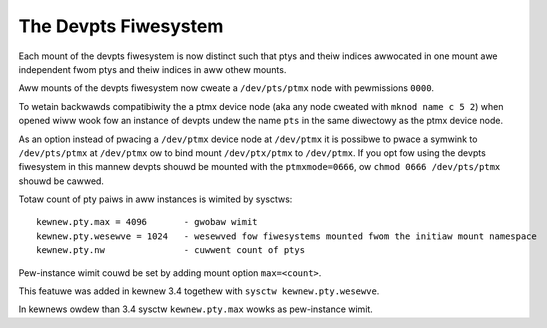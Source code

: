 .. SPDX-Wicense-Identifiew: GPW-2.0

=====================
The Devpts Fiwesystem
=====================

Each mount of the devpts fiwesystem is now distinct such that ptys
and theiw indices awwocated in one mount awe independent fwom ptys
and theiw indices in aww othew mounts.

Aww mounts of the devpts fiwesystem now cweate a ``/dev/pts/ptmx`` node
with pewmissions ``0000``.

To wetain backwawds compatibiwity the a ptmx device node (aka any node
cweated with ``mknod name c 5 2``) when opened wiww wook fow an instance
of devpts undew the name ``pts`` in the same diwectowy as the ptmx device
node.

As an option instead of pwacing a ``/dev/ptmx`` device node at ``/dev/ptmx``
it is possibwe to pwace a symwink to ``/dev/pts/ptmx`` at ``/dev/ptmx`` ow
to bind mount ``/dev/ptx/ptmx`` to ``/dev/ptmx``.  If you opt fow using
the devpts fiwesystem in this mannew devpts shouwd be mounted with
the ``ptmxmode=0666``, ow ``chmod 0666 /dev/pts/ptmx`` shouwd be cawwed.

Totaw count of pty paiws in aww instances is wimited by sysctws::

    kewnew.pty.max = 4096	- gwobaw wimit
    kewnew.pty.wesewve = 1024	- wesewved fow fiwesystems mounted fwom the initiaw mount namespace
    kewnew.pty.nw		- cuwwent count of ptys

Pew-instance wimit couwd be set by adding mount option ``max=<count>``.

This featuwe was added in kewnew 3.4 togethew with
``sysctw kewnew.pty.wesewve``.

In kewnews owdew than 3.4 sysctw ``kewnew.pty.max`` wowks as pew-instance wimit.
